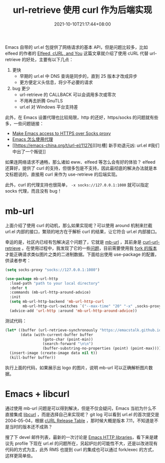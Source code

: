 #+TITLE: url-retrieve 使用 curl 作为后端实现
#+DATE: 2021-10-10T21:17:44+08:00
#+TAGS[]: tips

Emacs 自带的 url.el 包提供了网络请求的基本 API，但是问题比较多，比如 elfeed 的作者的 [[https://nullprogram.com/blog/2016/06/16/][Elfeed, cURL, and You]] 这篇文章就介绍了使用 cURL 代替 url-retrieve 的好处，主要有以下几点：
1. 更快
   - 早期的 url.el 中 DNS 查询是同步的，直到 25 版本才改成异步
   - 更方便定义头信息，将少不必要的请求
2. bug 更少
   - url-retrieve 的 CALLBACK 可以会调用多次或零次
   - 不用再去折腾 GnuTLS
   - url.el 对 Windows 平台支持差

此外，在 Emacs 设置代理也比较局限，http 的还好，https/socks 的问题就有些多，一些问题链接：
- [[https://stackoverflow.com/questions/19699294/make-emacs-access-to-https-over-socks-proxy][Make Emacs access to HTTPS over Socks proxy]]
- [[https://emacs-china.org/t/topic/2808][Emacs 怎么使用代理]]
- [[https://emacs-china.org/t/url-el/11276][[吐槽] 新手劝退元凶: url.el #我们中出了一个叛徒]]

如果连网络请求不通畅，那么诸如 eww、elfeed 等怎么会有好的体验？ elfeed 还算好，提供了 curl 的支持，但很多包是不支持，因此最彻底的解决办法就是本文标题说的，直接用 curl 来作为 use-retrieve 的后端实现。

此外，curl 的代理支持也很简单， =-x socks://127.0.0.1:1080= 就可以指定 socks 代理，而且没有 bug！

* mb-url
上面介绍了使用 curl 的动机，那么如果实现呢？可以使用 around 机制来拦截 url.el 内部的接口，繁琐的地方在于解析 curl 的结果，让它符合 url.el 内部接口。

幸运的是，社区内已经有包解决这个问题了，它就是 [[https://github.com/dochang/mb-url][mb-url]] ，其前身是 [[https://github.com/nicferrier/curl-url-retrieve][curl-url-retrieve]] 。在使用过程中，我发现了它的一些[[https://github.com/dochang/mb-url/issues/5][问题]]，目前需要使用我 [[https://github.com/jiacai2050/mb-url][fork 的版本]]才能正确请求类似图片之类的二进制数据。下面给出使用 use-package 的配置，供读者参考：
#+BEGIN_SRC emacs-lisp
(setq socks-proxy "socks://127.0.0.1:1080")

(use-package mb-url-http
  :load-path "path to your local directory"
  :defer t
  :commands (mb-url-http-around-advice)
  :init
  (setq mb-url-http-backend 'mb-url-http-curl
	    mb-url-http-curl-switches `("--max-time" "20" "-x" ,socks-proxy))
  (advice-add 'url-http :around 'mb-url-http-around-advice))

#+END_SRC
测试代码：
#+BEGIN_SRC emacs-lisp
(let* ((buffer (url-retrieve-synchronously "https://emacstalk.github.io/images/logo.png"))
	   (data (with-current-buffer buffer
				 (goto-char (point-min))
				 (search-forward "\n\n")
				 (buffer-substring-no-properties (point) (point-max)))))
  (insert-image (create-image data nil t))
  (kill-buffer buffer))
#+END_SRC
执行上面的代码，如果展示出 logo 的图片，说明 mb-url 可以正确解析图片数据。

* Emacs + libcurl
通过使用 mb-url 问题是可以得到解决，但是不仅会疑问，Emacs 当初为什么不直接集成 [[https://curl.se/libcurl/][libcurl]] ，而是选择自己来实现呢？
git log 可以看到 url.el 的首次提交是 2004-05-04，根据 [[https://curl.se/docs/releases.html][cURL Release Table]] ，那时候大概是版本 7.11，不知道是不是当时的版本还不成熟？

搜了下 devel 邮件列表，最新的一次讨论是 [[https://lists.gnu.org/archive/html/emacs-devel/2020-12/msg01291.html][Emacs HTTP libraries]]，看下来是建议先 profile 下现在 url.el 的问题所在，另起炉灶的可能性不大，还是以改进现有代码的方式为主，此外 RMS 也提到 curl 的集成也可以通过 fork/exec 的方式，这样更简单些。
